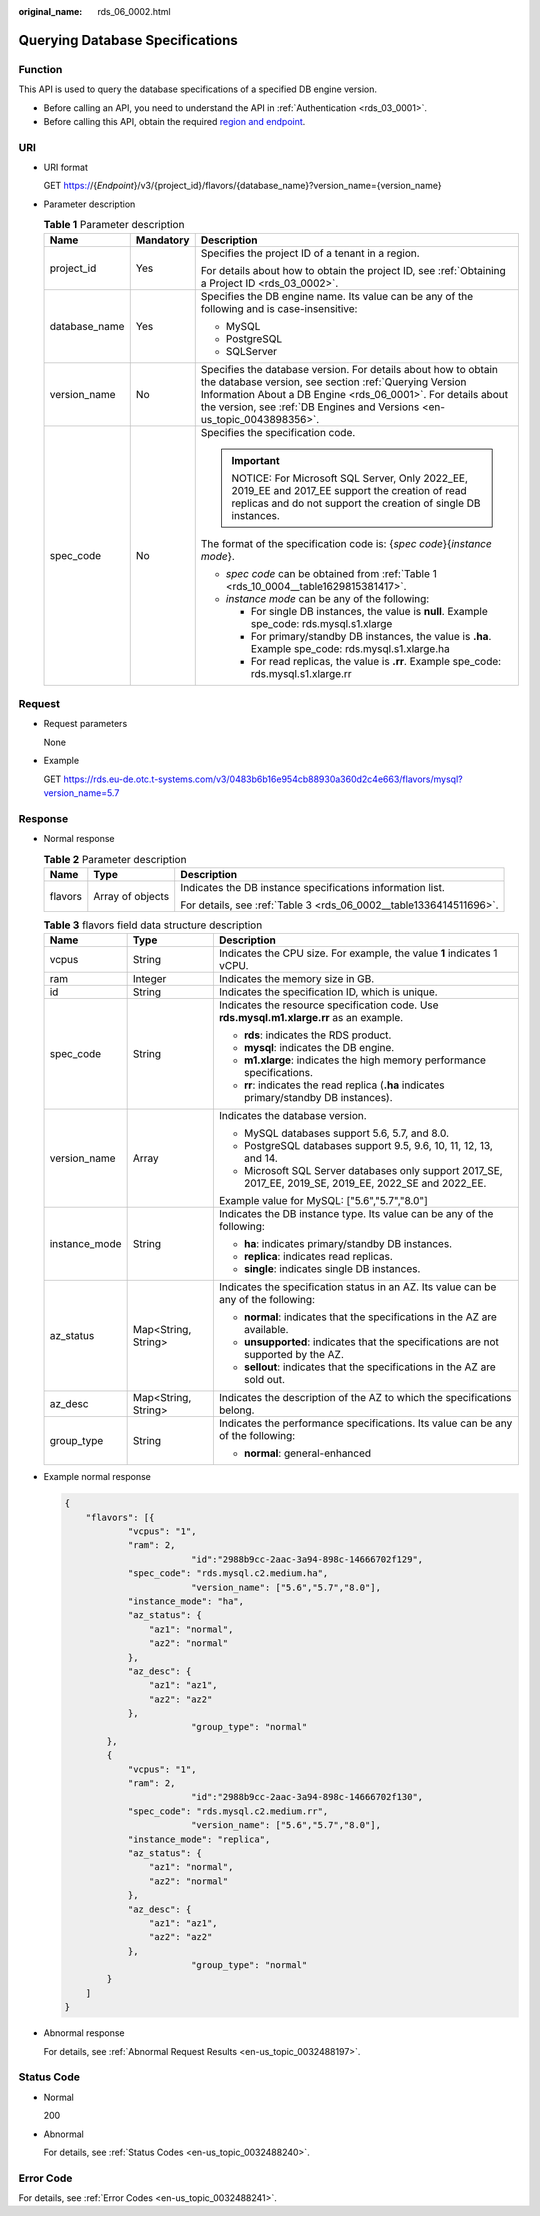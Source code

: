 :original_name: rds_06_0002.html

.. _rds_06_0002:

Querying Database Specifications
================================

Function
--------

This API is used to query the database specifications of a specified DB engine version.

-  Before calling an API, you need to understand the API in :ref:`Authentication <rds_03_0001>`.
-  Before calling this API, obtain the required `region and endpoint <https://docs.otc.t-systems.com/en-us/endpoint/index.html>`__.

URI
---

-  URI format

   GET https://{*Endpoint*}/v3/{project_id}/flavors/{database_name}?version_name={version_name}

-  Parameter description

   .. table:: **Table 1** Parameter description

      +-----------------------+-----------------------+--------------------------------------------------------------------------------------------------------------------------------------------------------------------------------------------------------------------------------------------------------------------+
      | Name                  | Mandatory             | Description                                                                                                                                                                                                                                                        |
      +=======================+=======================+====================================================================================================================================================================================================================================================================+
      | project_id            | Yes                   | Specifies the project ID of a tenant in a region.                                                                                                                                                                                                                  |
      |                       |                       |                                                                                                                                                                                                                                                                    |
      |                       |                       | For details about how to obtain the project ID, see :ref:`Obtaining a Project ID <rds_03_0002>`.                                                                                                                                                                   |
      +-----------------------+-----------------------+--------------------------------------------------------------------------------------------------------------------------------------------------------------------------------------------------------------------------------------------------------------------+
      | database_name         | Yes                   | Specifies the DB engine name. Its value can be any of the following and is case-insensitive:                                                                                                                                                                       |
      |                       |                       |                                                                                                                                                                                                                                                                    |
      |                       |                       | -  MySQL                                                                                                                                                                                                                                                           |
      |                       |                       | -  PostgreSQL                                                                                                                                                                                                                                                      |
      |                       |                       | -  SQLServer                                                                                                                                                                                                                                                       |
      +-----------------------+-----------------------+--------------------------------------------------------------------------------------------------------------------------------------------------------------------------------------------------------------------------------------------------------------------+
      | version_name          | No                    | Specifies the database version. For details about how to obtain the database version, see section :ref:`Querying Version Information About a DB Engine <rds_06_0001>`. For details about the version, see :ref:`DB Engines and Versions <en-us_topic_0043898356>`. |
      +-----------------------+-----------------------+--------------------------------------------------------------------------------------------------------------------------------------------------------------------------------------------------------------------------------------------------------------------+
      | spec_code             | No                    | Specifies the specification code.                                                                                                                                                                                                                                  |
      |                       |                       |                                                                                                                                                                                                                                                                    |
      |                       |                       | .. important::                                                                                                                                                                                                                                                     |
      |                       |                       |                                                                                                                                                                                                                                                                    |
      |                       |                       |    NOTICE:                                                                                                                                                                                                                                                         |
      |                       |                       |    For Microsoft SQL Server, Only 2022_EE, 2019_EE and 2017_EE support the creation of read replicas and do not support the creation of single DB instances.                                                                                                       |
      |                       |                       |                                                                                                                                                                                                                                                                    |
      |                       |                       | The format of the specification code is: {*spec code*}{*instance mode*}.                                                                                                                                                                                           |
      |                       |                       |                                                                                                                                                                                                                                                                    |
      |                       |                       | -  *spec code* can be obtained from :ref:`Table 1 <rds_10_0004__table1629815381417>`.                                                                                                                                                                              |
      |                       |                       | -  *instance mode* can be any of the following:                                                                                                                                                                                                                    |
      |                       |                       |                                                                                                                                                                                                                                                                    |
      |                       |                       |    -  For single DB instances, the value is **null**. Example spe_code: rds.mysql.s1.xlarge                                                                                                                                                                        |
      |                       |                       |    -  For primary/standby DB instances, the value is **.ha**. Example spe_code: rds.mysql.s1.xlarge.ha                                                                                                                                                             |
      |                       |                       |    -  For read replicas, the value is **.rr**. Example spe_code: rds.mysql.s1.xlarge.rr                                                                                                                                                                            |
      +-----------------------+-----------------------+--------------------------------------------------------------------------------------------------------------------------------------------------------------------------------------------------------------------------------------------------------------------+

Request
-------

-  Request parameters

   None

-  Example

   GET https://rds.eu-de.otc.t-systems.com/v3/0483b6b16e954cb88930a360d2c4e663/flavors/mysql?version_name=5.7

Response
--------

-  Normal response

   .. table:: **Table 2** Parameter description

      +-----------------------+-----------------------+--------------------------------------------------------------------+
      | Name                  | Type                  | Description                                                        |
      +=======================+=======================+====================================================================+
      | flavors               | Array of objects      | Indicates the DB instance specifications information list.         |
      |                       |                       |                                                                    |
      |                       |                       | For details, see :ref:`Table 3 <rds_06_0002__table1336414511696>`. |
      +-----------------------+-----------------------+--------------------------------------------------------------------+

   .. _rds_06_0002__table1336414511696:

   .. table:: **Table 3** flavors field data structure description

      +-----------------------+-----------------------+---------------------------------------------------------------------------------------------------------+
      | Name                  | Type                  | Description                                                                                             |
      +=======================+=======================+=========================================================================================================+
      | vcpus                 | String                | Indicates the CPU size. For example, the value **1** indicates 1 vCPU.                                  |
      +-----------------------+-----------------------+---------------------------------------------------------------------------------------------------------+
      | ram                   | Integer               | Indicates the memory size in GB.                                                                        |
      +-----------------------+-----------------------+---------------------------------------------------------------------------------------------------------+
      | id                    | String                | Indicates the specification ID, which is unique.                                                        |
      +-----------------------+-----------------------+---------------------------------------------------------------------------------------------------------+
      | spec_code             | String                | Indicates the resource specification code. Use **rds.mysql.m1.xlarge.rr** as an example.                |
      |                       |                       |                                                                                                         |
      |                       |                       | -  **rds**: indicates the RDS product.                                                                  |
      |                       |                       | -  **mysql**: indicates the DB engine.                                                                  |
      |                       |                       | -  **m1.xlarge**: indicates the high memory performance specifications.                                 |
      |                       |                       | -  **rr**: indicates the read replica (**.ha** indicates primary/standby DB instances).                 |
      +-----------------------+-----------------------+---------------------------------------------------------------------------------------------------------+
      | version_name          | Array                 | Indicates the database version.                                                                         |
      |                       |                       |                                                                                                         |
      |                       |                       | -  MySQL databases support 5.6, 5.7, and 8.0.                                                           |
      |                       |                       | -  PostgreSQL databases support 9.5, 9.6, 10, 11, 12, 13, and 14.                                       |
      |                       |                       | -  Microsoft SQL Server databases only support 2017_SE, 2017_EE, 2019_SE, 2019_EE, 2022_SE and 2022_EE. |
      |                       |                       |                                                                                                         |
      |                       |                       | Example value for MySQL: ["5.6","5.7","8.0"]                                                            |
      +-----------------------+-----------------------+---------------------------------------------------------------------------------------------------------+
      | instance_mode         | String                | Indicates the DB instance type. Its value can be any of the following:                                  |
      |                       |                       |                                                                                                         |
      |                       |                       | -  **ha**: indicates primary/standby DB instances.                                                      |
      |                       |                       | -  **replica**: indicates read replicas.                                                                |
      |                       |                       | -  **single**: indicates single DB instances.                                                           |
      +-----------------------+-----------------------+---------------------------------------------------------------------------------------------------------+
      | az_status             | Map<String, String>   | Indicates the specification status in an AZ. Its value can be any of the following:                     |
      |                       |                       |                                                                                                         |
      |                       |                       | -  **normal**: indicates that the specifications in the AZ are available.                               |
      |                       |                       | -  **unsupported**: indicates that the specifications are not supported by the AZ.                      |
      |                       |                       | -  **sellout**: indicates that the specifications in the AZ are sold out.                               |
      +-----------------------+-----------------------+---------------------------------------------------------------------------------------------------------+
      | az_desc               | Map<String, String>   | Indicates the description of the AZ to which the specifications belong.                                 |
      +-----------------------+-----------------------+---------------------------------------------------------------------------------------------------------+
      | group_type            | String                | Indicates the performance specifications. Its value can be any of the following:                        |
      |                       |                       |                                                                                                         |
      |                       |                       | -  **normal**: general-enhanced                                                                         |
      +-----------------------+-----------------------+---------------------------------------------------------------------------------------------------------+

-  Example normal response

   .. code-block:: text

      {
          "flavors": [{
                  "vcpus": "1",
                  "ram": 2,
                              "id":"2988b9cc-2aac-3a94-898c-14666702f129",
                  "spec_code": "rds.mysql.c2.medium.ha",
                              "version_name": ["5.6","5.7","8.0"],
                  "instance_mode": "ha",
                  "az_status": {
                      "az1": "normal",
                      "az2": "normal"
                  },
                  "az_desc": {
                      "az1": "az1",
                      "az2": "az2"
                  },
                              "group_type": "normal"
              },
              {
                  "vcpus": "1",
                  "ram": 2,
                              "id":"2988b9cc-2aac-3a94-898c-14666702f130",
                  "spec_code": "rds.mysql.c2.medium.rr",
                              "version_name": ["5.6","5.7","8.0"],
                  "instance_mode": "replica",
                  "az_status": {
                      "az1": "normal",
                      "az2": "normal"
                  },
                  "az_desc": {
                      "az1": "az1",
                      "az2": "az2"
                  },
                              "group_type": "normal"
              }
          ]
      }

-  Abnormal response

   For details, see :ref:`Abnormal Request Results <en-us_topic_0032488197>`.

Status Code
-----------

-  Normal

   200

-  Abnormal

   For details, see :ref:`Status Codes <en-us_topic_0032488240>`.

Error Code
----------

For details, see :ref:`Error Codes <en-us_topic_0032488241>`.
